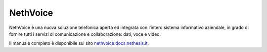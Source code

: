 
.. index:: NethVoice

.. _nethvoice-section:

=========
NethVoice
=========

NethVoice è una nuova soluzione telefonica aperta ed integrata con
l’intero sistema informativo aziendale, in grado di fornire tutti i
servizi di comunicazione e collaborazione: dati, voce e video.

Il manuale completo è disponibile sul sito `nethvoice.docs.nethesis.it
<http://nethvoice.docs.nethesis.it/>`_.

